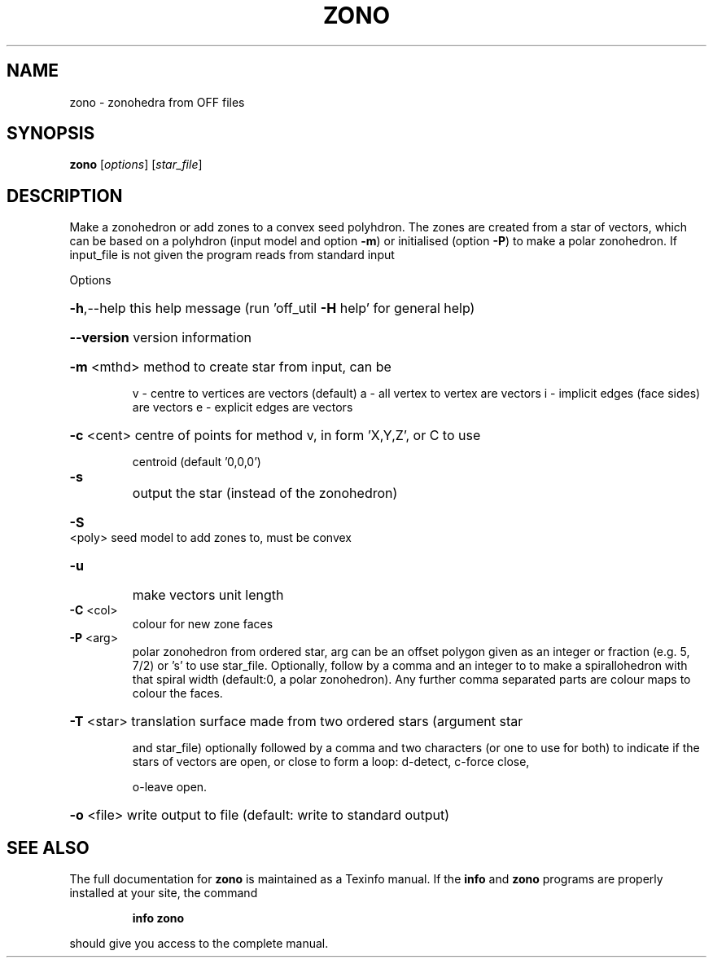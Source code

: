 .\" DO NOT MODIFY THIS FILE!  It was generated by help2man
.TH ZONO  "1" " " "zono http://www.antiprism.com" "User Commands"
.SH NAME
zono - zonohedra from OFF files
.SH SYNOPSIS
.B zono
[\fI\,options\/\fR] [\fI\,star_file\/\fR]
.SH DESCRIPTION
Make a zonohedron or add zones to a convex seed polyhdron. The zones are
created from a star of vectors, which can be based on a polyhdron (input
model and option \fB\-m\fR) or initialised (option \fB\-P\fR) to make a polar zonohedron.
If input_file is not given the program reads from standard input
.PP
Options
.HP
\fB\-h\fR,\-\-help this help message (run 'off_util \fB\-H\fR help' for general help)
.HP
\fB\-\-version\fR version information
.HP
\fB\-m\fR <mthd> method to create star from input, can be
.IP
v \- centre to vertices are vectors (default)
a \- all vertex to vertex are vectors
i \- implicit edges (face sides) are vectors
e \- explicit edges are vectors
.HP
\fB\-c\fR <cent> centre of points for method v, in form 'X,Y,Z', or C to use
.IP
centroid (default '0,0,0')
.TP
\fB\-s\fR
output the star (instead of the zonohedron)
.HP
\fB\-S\fR <poly> seed model to add zones to, must be convex
.TP
\fB\-u\fR
make vectors unit length
.TP
\fB\-C\fR <col>
colour for new zone faces
.TP
\fB\-P\fR <arg>
polar zonohedron from ordered star, arg can be an offset polygon
given as an integer or fraction (e.g. 5, 7/2) or 's' to use
star_file. Optionally, follow by a comma and an integer to
to make a spirallohedron with that spiral width (default:0, a
polar zonohedron). Any further comma separated parts are colour
maps to colour the faces.
.HP
\fB\-T\fR <star> translation surface made from two ordered stars (argument star
.IP
and star_file) optionally followed by a comma and two characters
(or one to use for both) to indicate if the stars of vectors
are open, or close to form a loop: d\-detect, c\-force close,
.IP
o\-leave open.
.HP
\fB\-o\fR <file> write output to file (default: write to standard output)
.SH "SEE ALSO"
The full documentation for
.B zono
is maintained as a Texinfo manual.  If the
.B info
and
.B zono
programs are properly installed at your site, the command
.IP
.B info zono
.PP
should give you access to the complete manual.
